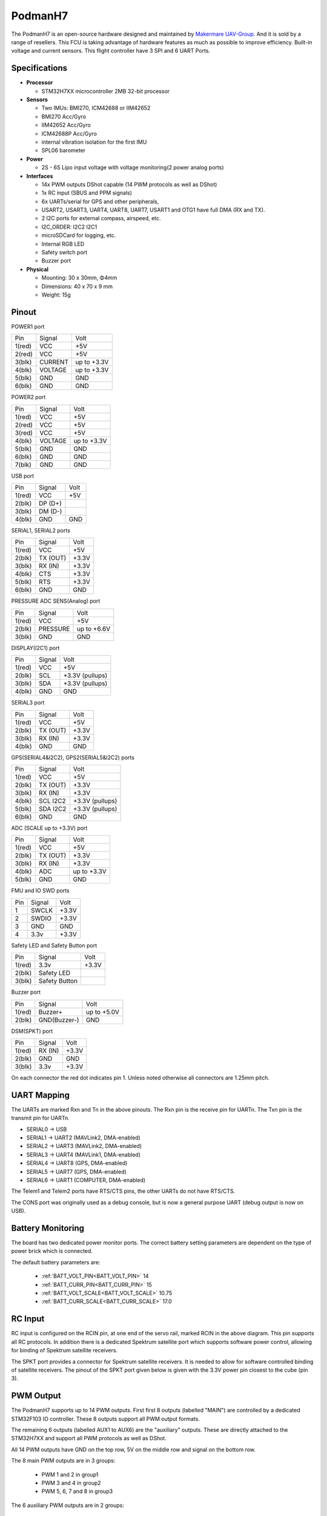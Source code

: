 .. _PodmanH7:

========
PodmanH7
========

The PodmanH7 is an open-source hardware designed and maintained by `Makermare UAV-Group <https://github.com/makermare>`_. And it is sold by a range of resellers.
This FCU is taking advantage of hardware features as much as possible to improve efficiency.
Built-in voltage and current sensors.
This flight controller have 3 SPI and 6 UART Ports.

.. image:: ../../../images/PodmanH7_ShellView.png
    :target: ../_images/PodmanH7_ShellView.png


Specifications
==============

-  **Processor**

   -  STM32H7XX microcontroller 2MB 32-bit processor

-  **Sensors**

   -  Two IMUs: BMI270, ICM42688 or IIM42652
   -  BMI270 Acc/Gyro
   -  IIM42652 Acc/Gyro
   -  ICM42688P Acc/Gyro
   -  internal vibration isolation for the first IMU
   -  SPL06 barometer

-  **Power**

   -  2S - 6S Lipo input voltage with voltage monitoring(2 power analog ports)

-  **Interfaces**

   -  14x PWM outputs DShot capable (14 PWM protocols as well as DShot)
   -  1x RC input (SBUS and PPM signals)
   -  6x UARTs/serial for GPS and other peripherals,
   -  USART2, USART3, UART4, UART8, UART7, USART1 and OTG1 have full DMA (RX and TX).
   -  2 I2C ports for external compass, airspeed, etc.
   -  I2C_ORDER: I2C2 I2C1
   -  microSDCard for logging, etc.
   -  Internal RGB LED
   -  Safety switch port
   -  Buzzer port

-  **Physical**

   -  Mounting: 30 x 30mm, Φ4mm
   -  Dimensions: 40 x 70 x 9 mm
   -  Weight: 15g

Pinout
======

.. image:: ../../../images/PodmanH7-pinout.png
    :target: ../_images/PodmanH7-pinout.png

POWER1 port

+--------------------+-----------------------------+-----------------+
|Pin   	             |Signal                       |Volt             |
+--------------------+-----------------------------+-----------------+
|1(red)	             |VCC                          |+5V              |
+--------------------+-----------------------------+-----------------+
|2(red)	             |VCC                          |+5V              |
+--------------------+-----------------------------+-----------------+
|3(blk)              |CURRENT                      |up to +3.3V      |
+--------------------+-----------------------------+-----------------+
|4(blk)	             |VOLTAGE                      |up to +3.3V      |
+--------------------+-----------------------------+-----------------+
|5(blk)              |GND                          |GND              |
+--------------------+-----------------------------+-----------------+
|6(blk)              |GND                          |GND              |
+--------------------+-----------------------------+-----------------+

POWER2 port

+--------------------+-----------------------------+-----------------+
|Pin	             |Signal                       |Volt             |
+--------------------+-----------------------------+-----------------+
|1(red)	             |VCC                          |+5V              |
+--------------------+-----------------------------+-----------------+
|2(red)	             |VCC                          |+5V              |
+--------------------+-----------------------------+-----------------+
|3(red)              |VCC                          |+5V              |
+--------------------+-----------------------------+-----------------+
|4(blk)	             |VOLTAGE                      |up to +3.3V      |
+--------------------+-----------------------------+-----------------+
|5(blk)              |GND                          |GND              |
+--------------------+-----------------------------+-----------------+
|6(blk)              |GND                          |GND              |
+--------------------+-----------------------------+-----------------+
|7(blk)              |GND                          |GND              |
+--------------------+-----------------------------+-----------------+


USB port

+--------------------+-----------------------------+-----------------+
|Pin	             |Signal                       |Volt             |
+--------------------+-----------------------------+-----------------+
|1(red)	             |VCC                          |+5V              |
+--------------------+-----------------------------+-----------------+
|2(blk)	             |DP (D+)                      |                 |
+--------------------+-----------------------------+-----------------+
|3(blk)              |DM (D-)                      |                 |
+--------------------+-----------------------------+-----------------+
|4(blk)              |GND                          |GND              |
+--------------------+-----------------------------+-----------------+


SERIAL1, SERIAL2 ports

+--------------------+-----------------------------+-----------------+
|Pin	             |Signal                       |Volt             |
+--------------------+-----------------------------+-----------------+
|1(red)	             |VCC                          |+5V              |
+--------------------+-----------------------------+-----------------+
|2(blk)	             |TX (OUT)                     |+3.3V            |
+--------------------+-----------------------------+-----------------+
|3(blk)              |RX (IN)                      |+3.3V            |
+--------------------+-----------------------------+-----------------+
|4(blk)	             |CTS                          |+3.3V            |
+--------------------+-----------------------------+-----------------+
|5(blk)              |RTS                          |+3.3V            |
+--------------------+-----------------------------+-----------------+
|6(blk)              |GND                          |GND              |
+--------------------+-----------------------------+-----------------+


PRESSURE ADC SENS(Analog) port

+--------------------+-----------------------------+-----------------+
|Pin	             |Signal                       |Volt             |
+--------------------+-----------------------------+-----------------+
|1(red)	             |VCC                          |+5V              |
+--------------------+-----------------------------+-----------------+
|2(blk)	             |PRESSURE                     |up to +6.6V      |
+--------------------+-----------------------------+-----------------+
|3(blk)              |GND                          |GND              |
+--------------------+-----------------------------+-----------------+


DISPLAY(I2C1) port

+--------------------+-----------------------------+-----------------+
|Pin	             |Signal                       |Volt             |
+--------------------+-----------------------------+-----------------+
|1(red)	             |VCC                          |+5V              |
+--------------------+-----------------------------+-----------------+
|2(blk)	             |SCL                          |+3.3V (pullups)  |
+--------------------+-----------------------------+-----------------+
|3(blk)              |SDA                          |+3.3V (pullups)  |
+--------------------+-----------------------------+-----------------+
|4(blk)              |GND                          |GND              |
+--------------------+-----------------------------+-----------------+


SERIAL3 port

+--------------------+-----------------------------+-----------------+
|Pin	             |Signal                       |Volt             |
+--------------------+-----------------------------+-----------------+
|1(red)	             |VCC                          |+5V              |
+--------------------+-----------------------------+-----------------+
|2(blk)	             |TX (OUT)                     |+3.3V            |
+--------------------+-----------------------------+-----------------+
|3(blk)              |RX (IN)                      |+3.3V            |
+--------------------+-----------------------------+-----------------+
|4(blk)              |GND                          |GND              |
+--------------------+-----------------------------+-----------------+


GPS(SERIAL4&I2C2), GPS2(SERIAL5&I2C2) ports

+--------------------+-----------------------------+-----------------+
|Pin	             |Signal                       |Volt             |
+--------------------+-----------------------------+-----------------+
|1(red)	             |VCC                          |+5V              |
+--------------------+-----------------------------+-----------------+
|2(blk)	             |TX (OUT)                     |+3.3V            |
+--------------------+-----------------------------+-----------------+
|3(blk)              |RX (IN)                      |+3.3V            |
+--------------------+-----------------------------+-----------------+
|4(blk)	             |SCL I2C2                     |+3.3V (pullups)  |
+--------------------+-----------------------------+-----------------+
|5(blk)              |SDA I2C2                     |+3.3V (pullups)  |
+--------------------+-----------------------------+-----------------+
|6(blk)              |GND                          |GND              |
+--------------------+-----------------------------+-----------------+


ADC (SCALE up to +3.3V) port

+--------------------+-----------------------------+-----------------+
|Pin	             |Signal                       |Volt             |
+--------------------+-----------------------------+-----------------+
|1(red)	             |VCC                          |+5V              |
+--------------------+-----------------------------+-----------------+
|2(blk)	             |TX (OUT)                     |+3.3V            |
+--------------------+-----------------------------+-----------------+
|3(blk)              |RX (IN)                      |+3.3V            |
+--------------------+-----------------------------+-----------------+
|4(blk)	             |ADC                          |up to +3.3V      |
+--------------------+-----------------------------+-----------------+
|5(blk)              |GND                          |GND              |
+--------------------+-----------------------------+-----------------+


FMU and IO SWD ports

+--------------------+-----------------------------+-----------------+
|Pin	             |Signal                       |Volt             |
+--------------------+-----------------------------+-----------------+
|1                   |SWCLK                        |+3.3V            |
+--------------------+-----------------------------+-----------------+
|2                   |SWDIO                        |+3.3V            |
+--------------------+-----------------------------+-----------------+
|3                   |GND                          |GND              |
+--------------------+-----------------------------+-----------------+
|4  	             |3.3v                         |+3.3V            |
+--------------------+-----------------------------+-----------------+


Safety LED and Safety Button port

+--------------------+-----------------------------+-----------------+
|Pin	             |Signal                       |Volt             |
+--------------------+-----------------------------+-----------------+
|1(red)	             |3.3v                         |+3.3V            |
+--------------------+-----------------------------+-----------------+
|2(blk)	             |Safety LED                   |                 |
+--------------------+-----------------------------+-----------------+
|3(blk)              |Safety Button                |                 |
+--------------------+-----------------------------+-----------------+


Buzzer port

+--------------------+-----------------------------+-----------------+
|Pin	             |Signal                       |Volt             |
+--------------------+-----------------------------+-----------------+
|1(red)	             |Buzzer+                      |up to +5.0V      |
+--------------------+-----------------------------+-----------------+
|2(blk)	             |GND(Buzzer-)                 |GND              |
+--------------------+-----------------------------+-----------------+


DSM(SPKT) port

+--------------------+-----------------------------+-----------------+
|Pin	             |Signal                       |Volt             |
+--------------------+-----------------------------+-----------------+
|1(red)	             |RX (IN)                      |+3.3V            |
+--------------------+-----------------------------+-----------------+
|2(blk)	             |GND                          |GND              |
+--------------------+-----------------------------+-----------------+
|3(blk)              |3.3v                         |+3.3V            |
+--------------------+-----------------------------+-----------------+


On each connector the red dot indicates pin 1.
Unless noted otherwise all connectors are 1.25mm pitch.

UART Mapping
============

The UARTs are marked Rxn and Tn in the above pinouts. The Rxn pin is the
receive pin for UARTn. The Txn pin is the transmit pin for UARTn.

* SERIAL0 -> USB
* SERIAL1 -> UART2 (MAVLink2, DMA-enabled)
* SERIAL2 -> UART3 (MAVLink2, DMA-enabled)
* SERIAL3 -> UART4 (MAVLink1, DMA-enabled)
* SERIAL4 -> UART8 (GPS, DMA-enabled)
* SERIAL5 -> UART7 (GPS, DMA-enabled)
* SERIAL6 -> UART1 (COMPUTER, DMA-enabled)

The Telem1 and Telem2 ports have RTS/CTS pins, the other UARTs do not
have RTS/CTS.

The CONS port was originally used as a debug console, but is now a
general purpose UART (debug output is now on USB).

Battery Monitoring
============
The board has two dedicated power monitor ports.
The correct battery setting parameters are dependent on
the type of power brick which is connected.

The default battery parameters are:

 - :ref:`BATT_VOLT_PIN<BATT_VOLT_PIN>` 14
 - :ref:`BATT_CURR_PIN<BATT_CURR_PIN>` 15
 - :ref:`BATT_VOLT_SCALE<BATT_VOLT_SCALE>` 10.75
 - :ref:`BATT_CURR_SCALE<BATT_CURR_SCALE>` 17.0

RC Input
========

RC input is configured on the RCIN pin, at one end of the servo rail,
marked RCIN in the above diagram. This pin supports all RC
protocols. In addition there is a dedicated Spektrum satellite port
which supports software power control, allowing for binding of
Spektrum satellite receivers.

The SPKT port provides a connector for Spektrum satellite receivers.
It is needed to allow for software controlled binding of satellite receivers.
The pinout of the SPKT port given below is given with the 3.3V power pin closest to the cube (pin 3).

PWM Output
==========

The PodmanH7 supports up to 14 PWM outputs. First first 8 outputs (labelled
"MAIN") are controlled by a dedicated STM32F103 IO controller. These 8
outputs support all PWM output formats.

The remaining 6 outputs (labelled AUX1 to AUX6) are the "auxiliary"
outputs. These are directly attached to the STM32H7XX and support all
PWM protocols as well as DShot.

All 14 PWM outputs have GND on the top row, 5V on the middle row and
signal on the bottom row.

The 8 main PWM outputs are in 3 groups:

 - PWM 1 and 2 in group1
 - PWM 3 and 4 in group2
 - PWM 5, 6, 7 and 8 in group3

The 6 auxiliary PWM outputs are in 2 groups:

 - PWM 1, 2, 3 and 4 in group1
 - PWM 5 and 6 in group2

Channels within the same group need to use the same output rate. If
any channel in a group uses DShot then all channels in the group need
to use DShot.

GPIOs
=====

The 6 PWM ports can be used as GPIOs (relays, buttons, RPM etc). To
use them you need to limit the number of these pins that is used for
PWM by setting the BRD_PWM_COUNT to a number less than 6. For example
if you set BRD_PWM_COUNT to 4 then PWM5 and PWM6 will be available for
use as GPIOs.

The numbering of the GPIOs for PIN variables in ArduPilot is:

 - PWM1 50
 - PWM2 51
 - PWM3 52
 - PWM4 53
 - PWM5 54
 - PWM6 55
 - GPIO 94

Analog
=====

The PodmanH7 has 5 analog inputs

 - ADC Pin14 -> (up to +3.3V) Battery Voltage
 - ADC Pin15 -> (up to +3.3V) Battery Current Sensor
 - ADC Pin8 -> (up to +6.6V) PRESSURE SENS ADC port input
 - ADC Pin4 -> (up to +3.3V) AUX_ADC1 Sensor (requires custom carrier board)
 - ADC Pin103 -> RSSI voltage monitoring

Compass
========

The PodmanH7 has an IST8310 compass on board.
You can attach external compass using I2C2 or I2C1,
on the GPS(SERIAL4&I2C2), GPS2(SERIAL5&I2C2) and DISPLAY(I2C1) ports.

Firmware
========

Firmware for this board can be found `here <https://firmware.ardupilot.org>`_ in  sub-folders labeled "PodmanH7".

Loading Firmware
================

The board comes pre-installed with an ArduPilot compatible bootloader,
allowing the loading of *.apj firmware files with any ArduPilot
compatible ground station.

There are two SWD connectors, one for FMU(STM32H7), 
and the other for IOMCU(STM32F1).

[copywiki destination="plane,copter,rover,blimp"]

